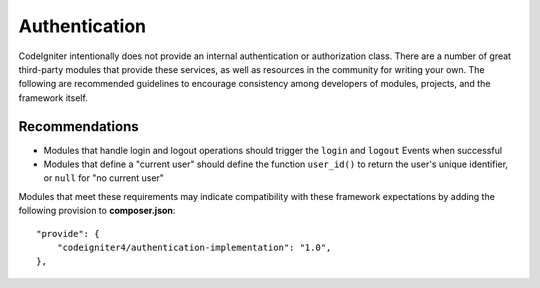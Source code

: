 Authentication 
#####################################

CodeIgniter intentionally does not provide an internal authentication or authorization class. There are a number
of great third-party modules that provide these services, as well as resources in the community for writing
your own. The following are recommended guidelines to encourage consistency among developers of
modules, projects, and the framework itself.

Recommendations
===============

* Modules that handle login and logout operations should trigger the ``login`` and ``logout`` Events when successful
* Modules that define a "current user" should define the function ``user_id()`` to return the user's unique identifier, or ``null`` for "no current user"

Modules that meet these requirements may indicate compatibility with these framework expectations by adding
the following provision to **composer.json**::

    "provide": {
        "codeigniter4/authentication-implementation": "1.0",
    },
